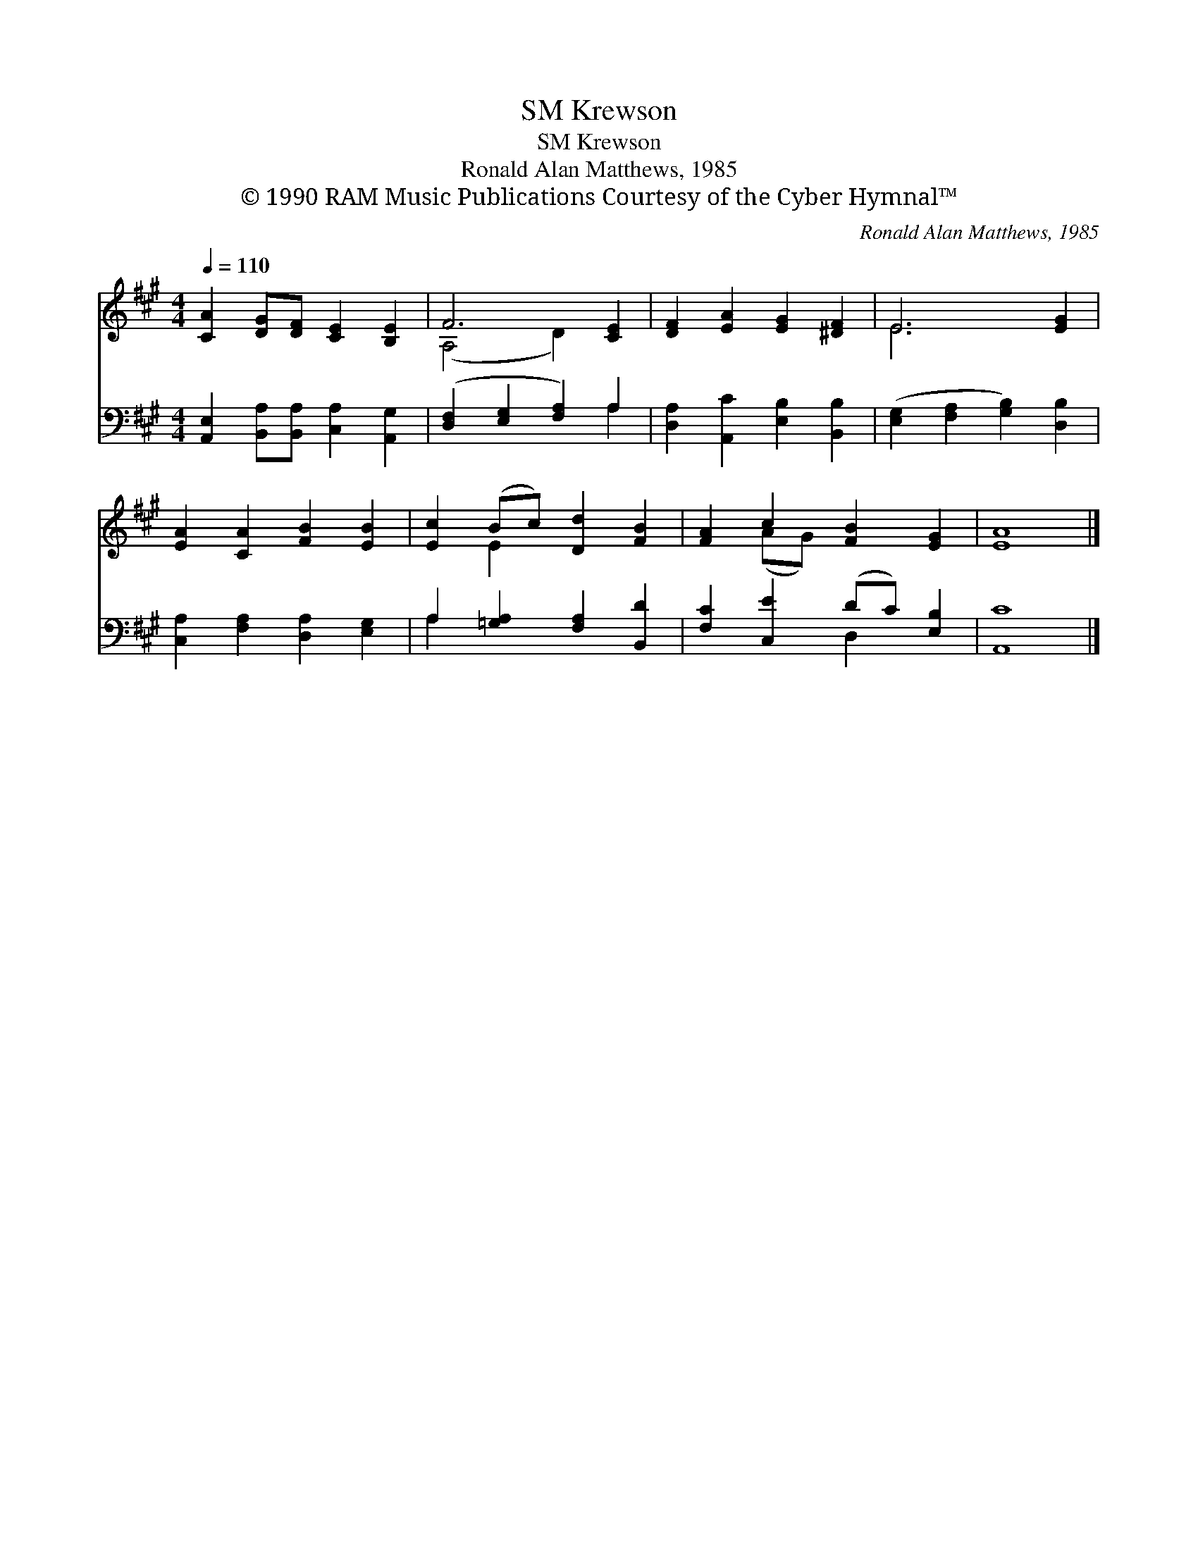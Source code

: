 X:1
T:Krewson, SM
T:Krewson, SM
T:Ronald Alan Matthews, 1985
T:© 1990 RAM Music Publications Courtesy of the Cyber Hymnal™
C:Ronald Alan Matthews, 1985
Z:© 1990 RAM Music Publications
Z:Courtesy of the Cyber Hymnal™
%%score ( 1 2 ) ( 3 4 )
L:1/8
Q:1/4=110
M:4/4
K:A
V:1 treble 
V:2 treble 
V:3 bass 
V:4 bass 
V:1
 [CA]2 [DG][DF] [CE]2 [B,E]2 | F6 [CE]2 | [DF]2 [EA]2 [EG]2 [^DF]2 | E6 [EG]2 | %4
 [EA]2 [CA]2 [FB]2 [EB]2 | [Ec]2 (Bc) [Dd]2 [FB]2 | [FA]2 c2 [FB]2 [EG]2 | [EA]8 |] %8
V:2
 x8 | (A,4 D2) x2 | x8 | E6 x2 | x8 | x2 E2 x4 | x2 (AG) x4 | x8 |] %8
V:3
 [A,,E,]2 [B,,A,][B,,A,] [C,A,]2 [A,,G,]2 | ([D,F,]2 [E,G,]2 [F,A,]2) A,2 | %2
 [D,A,]2 [A,,C]2 [E,B,]2 [B,,B,]2 | ([E,G,]2 [F,A,]2 [G,B,]2) [D,B,]2 | %4
 [C,A,]2 [F,A,]2 [D,A,]2 [E,G,]2 | A,2 [=G,A,]2 [F,A,]2 [B,,D]2 | [F,C]2 [C,E]2 (DC) [E,B,]2 | %7
 [A,,C]8 |] %8
V:4
 x8 | x6 A,2 | x8 | x8 | x8 | A,2 x6 | x4 D,2 x2 | x8 |] %8

